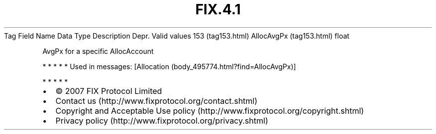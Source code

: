 .TH FIX.4.1 "" "" "Tag #153"
Tag
Field Name
Data Type
Description
Depr.
Valid values
153 (tag153.html)
AllocAvgPx (tag153.html)
float
.PP
AvgPx for a specific AllocAccount
.PP
   *   *   *   *   *
Used in messages:
[Allocation (body_495774.html?find=AllocAvgPx)]
.PP
   *   *   *   *   *
.PP
.PP
.IP \[bu] 2
© 2007 FIX Protocol Limited
.IP \[bu] 2
Contact us (http://www.fixprotocol.org/contact.shtml)
.IP \[bu] 2
Copyright and Acceptable Use policy (http://www.fixprotocol.org/copyright.shtml)
.IP \[bu] 2
Privacy policy (http://www.fixprotocol.org/privacy.shtml)
